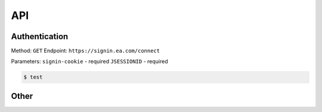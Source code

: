 API
=====

Authentication
------------
Method: ``GET``
Endpoint: ``https://signin.ea.com/connect``

Parameters:
``signin-cookie`` - required
``JSESSIONID`` - required

.. code-block:: console

   $ test

Other
----------------

